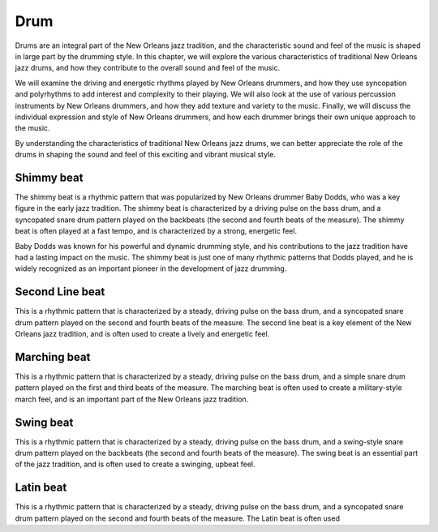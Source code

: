 Drum
====

Drums are an integral part of the New Orleans jazz tradition, and the characteristic sound and feel of the music is shaped in large part by the drumming style.
In this chapter, we will explore the various characteristics of traditional New Orleans jazz drums, and how they contribute to the overall sound and feel of the music.

We will examine the driving and energetic rhythms played by New Orleans drummers, and how they use syncopation and polyrhythms to add interest and complexity
to their playing. We will also look at the use of various percussion instruments by New Orleans drummers, and how they add texture and variety to the music. Finally, we will discuss the individual expression and style of New Orleans drummers, and how each drummer brings their own unique approach to the music.

By understanding the characteristics of traditional New Orleans jazz drums, we can better appreciate the role of the drums in shaping the sound and feel of this exciting and vibrant musical style.

Shimmy beat
~~~~~~~~~~~
The shimmy beat is a rhythmic pattern that was popularized by New Orleans drummer Baby Dodds, who was a key figure in the early jazz tradition.
The shimmy beat is characterized by a driving pulse on the bass drum, and a syncopated snare drum pattern played on the backbeats
(the second and fourth beats of the measure). The shimmy beat is often played at a fast tempo, and is characterized by a strong, energetic feel.

Baby Dodds was known for his powerful and dynamic drumming style, and his contributions to the jazz tradition have had a lasting impact on the music.
The shimmy beat is just one of many rhythmic patterns that Dodds played, and he is widely recognized as an important pioneer in the development of jazz drumming.

Second Line beat
~~~~~~~~~~~~~~~~
This is a rhythmic pattern that is characterized by a steady, driving pulse on the bass drum, and a syncopated snare drum pattern played on the second and fourth beats of the measure.
The second line beat is a key element of the New Orleans jazz tradition, and is often used to create a lively and energetic feel.

Marching beat
~~~~~~~~~~~~~
This is a rhythmic pattern that is characterized by a steady, driving pulse on the bass drum, and a simple snare drum pattern played on the first and third beats of the measure.
The marching beat is often used to create a military-style march feel, and is an important part of the New Orleans jazz tradition.

Swing beat
~~~~~~~~~~
This is a rhythmic pattern that is characterized by a steady, driving pulse on the bass drum, and a swing-style snare drum pattern played on the backbeats (the second and fourth beats of the measure).
The swing beat is an essential part of the jazz tradition, and is often used to create a swinging, upbeat feel.

Latin beat
~~~~~~~~~~
This is a rhythmic pattern that is characterized by a steady, driving pulse on the bass drum, and a syncopated snare drum pattern
played on the second and fourth beats of the measure. The Latin beat is often used
